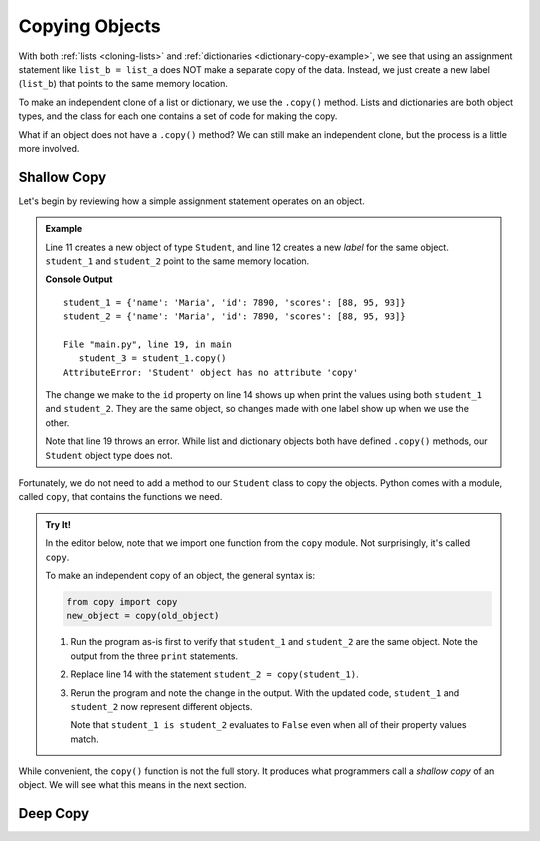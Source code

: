 .. _deep-copy:

Copying Objects
===============

With both :ref:`lists <cloning-lists>` and :ref:`dictionaries <dictionary-copy-example>`,
we see that using an assignment statement like ``list_b = list_a`` does NOT
make a separate copy of the data. Instead, we just create a new label
(``list_b``) that points to the same memory location.

To make an independent clone of a list or dictionary, we use the ``.copy()``
method. Lists and dictionaries are both object types, and the class for each
one contains a set of code for making the copy.

What if an object does not have a ``.copy()`` method? We can still make an
independent clone, but the process is a little more involved. 

Shallow Copy
------------

Let's begin by reviewing how a simple assignment statement operates on an
object. 

.. admonition:: Example

   Line 11 creates a new object of type ``Student``, and line 12 creates a new
   *label* for the same object. ``student_1`` and ``student_2`` point to the
   same memory location.

   .. sourcecode:: Python
      :linenos:

      class Student:
         def __init__(self, name, id, scores):
            self.name = name
            self.id = id
            self.scores = scores

         def average(self):
            return round(sum(self.scores)/len(self.scores), 1)

      def main():
         student_1 = Student("Maria", 1234, [88, 95, 93])
         student_2 = student_1

         student_2.id = 7890

         print("student_1 =", vars(student_1))
         print("student_2 =", vars(student_2))

         student_3 = student_1.copy()

      main()

   **Console Output**

   ::

      student_1 = {'name': 'Maria', 'id': 7890, 'scores': [88, 95, 93]}
      student_2 = {'name': 'Maria', 'id': 7890, 'scores': [88, 95, 93]}

      File "main.py", line 19, in main
         student_3 = student_1.copy()
      AttributeError: 'Student' object has no attribute 'copy'

   The change we make to the ``id`` property on line 14 shows up when print the
   values using both ``student_1`` and ``student_2``. They are the same object,
   so changes made with one label show up when we use the other. 

   Note that line 19 throws an error. While list and dictionary objects both
   have defined ``.copy()`` methods, our ``Student`` object type does not.

Fortunately, we do not need to add a method to our ``Student`` class to copy
the objects. Python comes with a module, called ``copy``, that contains the
functions we need.

.. admonition:: Try It!

   In the editor below, note that we import one function from the ``copy``
   module. Not surprisingly, it's called ``copy``.

   To make an independent copy of an object, the general syntax is:

   .. sourcecode:: Python

      from copy import copy
      new_object = copy(old_object)

   #. Run the program as-is first to verify that ``student_1`` and
      ``student_2`` are the same object. Note the output from the three
      ``print`` statements.
   #. Replace line 14 with the statement ``student_2 = copy(student_1)``.
   #. Rerun the program and note the change in the output. With the updated
      code, ``student_1`` and ``student_2`` now represent different objects.

      Note that ``student_1 is student_2`` evaluates to ``False`` even when all
      of their property values match.

   .. raw:: html

      <iframe src="https://trinket.io/embed/python3/d235980037" width="100%" height="500" frameborder="1" marginwidth="0" marginheight="0" allowfullscreen></iframe>

While convenient, the ``copy()`` function is not the full story. It produces
what programmers call a *shallow copy* of an object. We will see what this
means in the next section.

Deep Copy
---------

.. index:: ! shallow copy, ! deep copy


